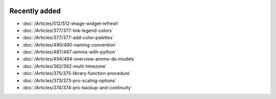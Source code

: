 .. image:: Images/shooting-star-128.png
   :align: right
   :scale: 100

Recently added
==============

.. keep most recent 10-12 articles
.. Added 07 okt 2020: 490
.. Added 06 okt 2020: 487
.. Added 09 sep 2020: 362
.. Added 26 aug 2020: 375
.. Added 15 July 2020: 373, 374
.. Added 19 June 2020: 228
.. Added 1 May 2020: 333, 343, 344
.. Added 27 March 2020: 338, 341
.. Added 12 March 2020: 331
.. Added 14 Feb 2020: 108-10, 108-09, 108-07
* :doc:`/Articles/512/512-image-widget-refresh`
* :doc:`/Articles/377/377-link-legend-colors`
* :doc:`/Articles/377/377-add-color-palettes`
* :doc:`/Articles/490/490-naming-convention`
* :doc:`/Articles/487/487-aimms-with-python`
* :doc:`/Articles/494/494-overview-aimms-ds-models`
* :doc:`/Articles/362/362-multi-timezone`
* :doc:`/Articles/375/375-library-function-procedure`
* :doc:`/Articles/373/373-pro-scaling-options`
* :doc:`/Articles/374/374-pro-backup-and-continuity`

.. * :doc:`/Articles/228/228-data-ranges`
.. * :doc:`/Articles/343/343-use-metadata-in-write-to-table`
.. * :doc:`/Articles/344/344-sparse-execution-for-write-to-table`
.. * :doc:`/Articles/333/333-update-webui-version`
.. * :doc:`/Articles/341/341-PRO-Concurrent-Users`
.. * :doc:`/Articles/338/338-viewing-schedules-different-scenarios`
.. * :doc:`/Articles/331/331-responding-applications`
.. * :doc:`/Articles/108/108-kb07-speed-up-mip-solve`
.. * :doc:`/Articles/108/108-kb09-improve-efficiency-and-performance`
.. * :doc:`/Articles/108/108-kb10-simple-set-compound-set-relation`








